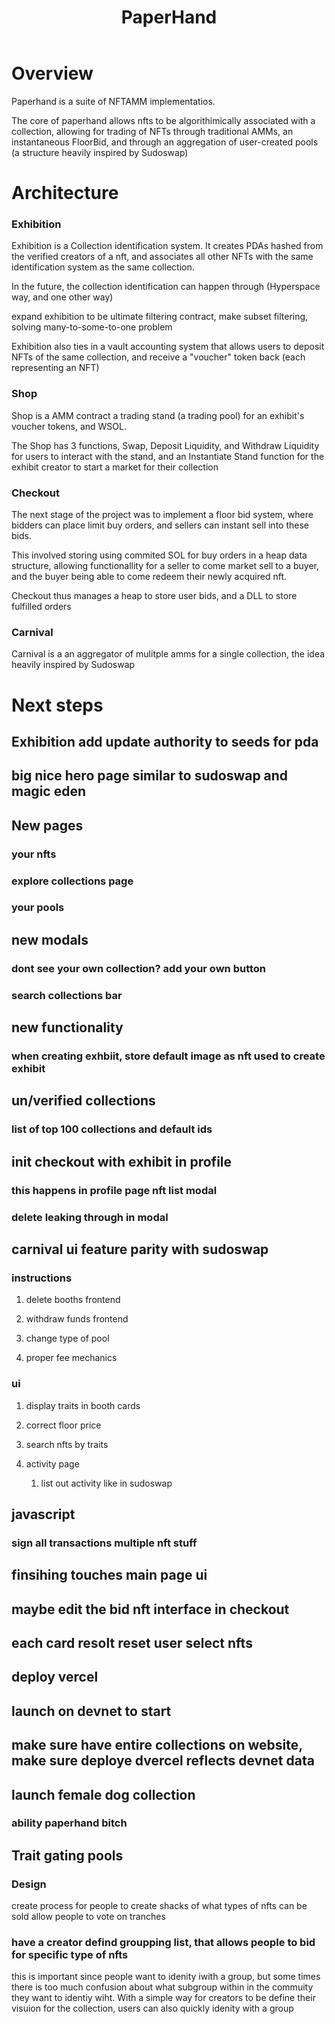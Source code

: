#+title: PaperHand
* Overview
Paperhand is a suite of NFTAMM implementatios.

The core of paperhand allows nfts to be algorithimically associated with a collection, allowing for trading of NFTs through traditional AMMs, an instantaneous FloorBid, and through an aggregation of user-created pools (a structure heavily inspired by Sudoswap)
* Architecture
*** Exhibition
Exhibition is a Collection identification system. It creates PDAs hashed from the verified creators of a nft, and associates all other NFTs with the same identification system as the same collection.

In the future, the collection identification can happen through (Hyperspace way, and one other way)

expand exhibition to be ultimate filtering contract, make subset filtering, solving many-to-some-to-one problem

Exhibition also ties in a vault accounting system that allows users to deposit NFTs of the same collection, and receive a "voucher" token back (each representing an NFT)
*** Shop
Shop is a AMM contract a trading stand (a trading pool) for an exhibit's voucher tokens, and WSOL.

The Shop has 3 functions, Swap, Deposit Liquidity, and Withdraw Liquidity for users to interact with the stand, and an Instantiate Stand function for the exhibit creator to start a market for their collection
*** Checkout
The next stage of the project was to implement a floor bid system, where bidders can place limit buy orders, and sellers can instant sell into these bids.

This involved storing using commited SOL for buy orders in a heap data structure, allowing functionallity for a seller to come market sell to a buyer, and the buyer being able to come redeem their newly acquired nft.

Checkout thus manages a heap to store user bids, and a DLL to store fulfilled orders
*** Carnival
Carnival is a an aggregator of mulitple amms for a single collection, the idea heavily inspired by Sudoswap
* Next steps
** Exhibition add update authority to seeds for pda
** big nice hero page similar to sudoswap and magic eden
** New pages
*** your nfts
*** explore collections page
*** your pools
** new modals
*** dont see your own collection? add your own button
*** search collections bar
** new functionality
*** when creating exhbiit, store default image as nft used to create exhibit
** un/verified collections
*** list of top 100 collections and default ids
** init checkout with exhibit in profile
*** this happens in profile page nft list modal
*** delete leaking through in modal
** carnival ui feature parity with sudoswap
***  instructions
**** delete booths frontend
**** withdraw funds frontend
**** change type of pool
**** proper fee mechanics
*** ui
**** display traits in booth cards
**** correct floor price
**** search nfts by traits
**** activity page
***** list out activity like in sudoswap
** javascript
*** sign all transactions multiple nft stuff
** finsihing touches main page ui
** maybe edit the bid nft interface in checkout
** each card resolt reset user select nfts
** deploy vercel
** launch on devnet to start
** make sure have entire collections on website, make sure deploye dvercel reflects devnet data
** launch female dog collection
*** ability paperhand bitch
** Trait gating pools
*** Design
create process for people to create shacks of what types of nfts can be sold
allow people to vote on tranches
*** have a creator defind groupping list, that allows people to bid for specific type of nfts
this is important since people want to idenity iwith a group, but some times there is too much confusion about what subgroup within in the commuity they want to identiy wiht. With a simple way for creators to be define their visuion for the collection, users can also quickly idenity with a group

